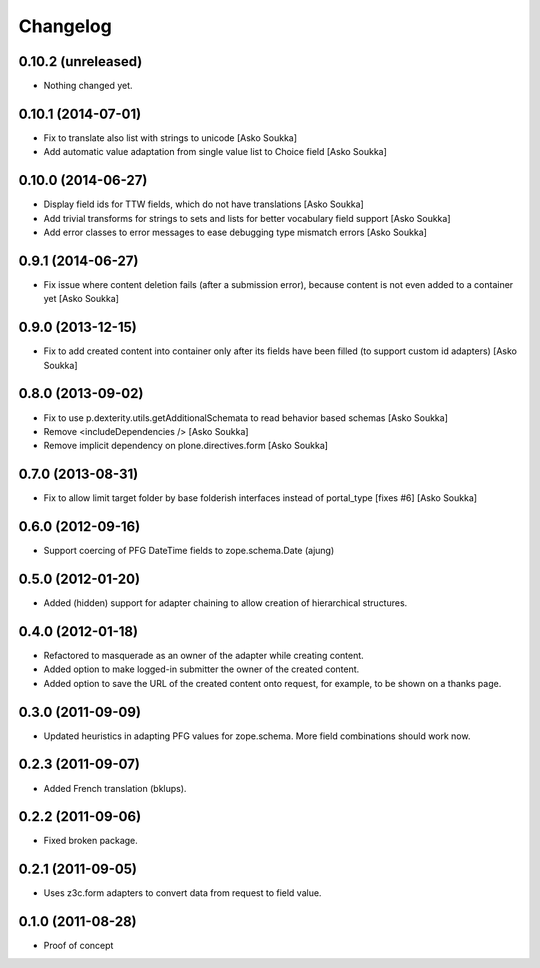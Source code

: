 Changelog
=========

0.10.2 (unreleased)
-------------------

- Nothing changed yet.


0.10.1 (2014-07-01)
-------------------

- Fix to translate also list with strings to unicode
  [Asko Soukka]
- Add automatic value adaptation from single value list to Choice field
  [Asko Soukka]

0.10.0 (2014-06-27)
-------------------

- Display field ids for TTW fields, which do not have translations
  [Asko Soukka]
- Add trivial transforms for strings to sets and lists for better
  vocabulary field support
  [Asko Soukka]
- Add error classes to error messages to ease debugging type mismatch errors
  [Asko Soukka]

0.9.1 (2014-06-27)
------------------

- Fix issue where content deletion fails (after a submission error), because
  content is not even added to a container yet
  [Asko Soukka]

0.9.0 (2013-12-15)
------------------

- Fix to add created content into container only after its fields have been
  filled (to support custom id adapters)
  [Asko Soukka]

0.8.0 (2013-09-02)
------------------

- Fix to use p.dexterity.utils.getAdditionalSchemata to read behavior based
  schemas
  [Asko Soukka]
- Remove <includeDependencies />
  [Asko Soukka]
- Remove implicit dependency on plone.directives.form
  [Asko Soukka]

0.7.0 (2013-08-31)
------------------

- Fix to allow limit target folder by base folderish interfaces instead of
  portal_type [fixes #6]
  [Asko Soukka]

0.6.0 (2012-09-16)
------------------

- Support coercing of PFG DateTime fields to zope.schema.Date
  (ajung)

0.5.0 (2012-01-20)
------------------

- Added (hidden) support for adapter chaining to allow creation of
  hierarchical structures.

0.4.0 (2012-01-18)
------------------

- Refactored to masquerade as an owner of the adapter while creating content.
- Added option to make logged-in submitter the owner of the created content.
- Added option to save the URL of the created content onto request, for
  example, to be shown on a thanks page.

0.3.0 (2011-09-09)
------------------

- Updated heuristics in adapting PFG values for zope.schema.
  More field combinations should work now.

0.2.3 (2011-09-07)
------------------

- Added French translation (bklups).

0.2.2 (2011-09-06)
------------------

- Fixed broken package.

0.2.1 (2011-09-05)
------------------

- Uses z3c.form adapters to convert data from request to field value.

0.1.0 (2011-08-28)
------------------

- Proof of concept
